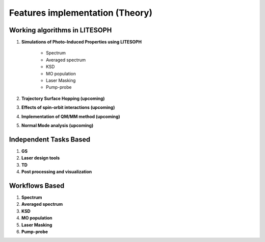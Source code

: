====================================
Features implementation (Theory)
====================================

Working algorithms in LITESOPH
------------------------------

#. **Simulations of Photo-Induced Properties using LITESOPH**

    - Spectrum

    - Averaged spectrum

    - KSD

    - MO population

    - Laser Masking

    - Pump-probe

#. **Trajectory Surface Hopping (upcoming)**

#. **Effects of spin-orbit interactions (upcoming)**

#. **Implementation of QM/MM method (upcoming)**

#. **Normal Mode analysis (upcoming)**

Independent Tasks Based
-----------------------

#. **GS**

#. **Laser design tools**

#. **TD**

#. **Post processing and visualization**

Workflows Based
---------------

#. **Spectrum**

#. **Averaged spectrum**

#. **KSD**

#. **MO population**

#. **Laser Masking**

#. **Pump-probe**
